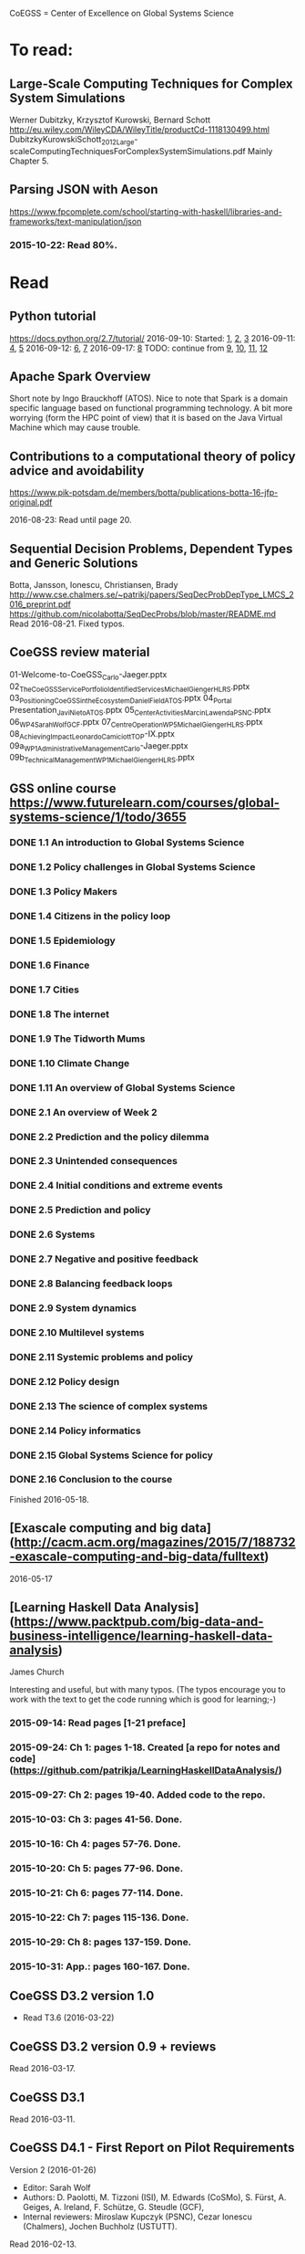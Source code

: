 # Material related to the CoEGSS project

CoEGSS = Center of Excellence on Global Systems Science

* To read:
** Large-Scale Computing Techniques for Complex System Simulations
Werner Dubitzky, Krzysztof Kurowski, Bernard Schott
http://eu.wiley.com/WileyCDA/WileyTitle/productCd-1118130499.html
DubitzkyKurowskiSchott_2012_Large-scaleComputingTechniquesForComplexSystemSimulations.pdf
Mainly Chapter 5.
** Parsing JSON with Aeson
https://www.fpcomplete.com/school/starting-with-haskell/libraries-and-frameworks/text-manipulation/json
*** 2015-10-22: Read 80%.
* Read
** Python tutorial
https://docs.python.org/2.7/tutorial/
2016-09-10: Started: [[https://docs.python.org/2.7/tutorial/appetite.html][1]], [[https://docs.python.org/2.7/tutorial/interpreter.html][2]], [[https://docs.python.org/2.7/tutorial/introduction.html][3]]
2016-09-11: [[https://docs.python.org/2.7/tutorial/controlflow.html][4]], [[https://docs.python.org/2.7/tutorial/datastructures.html][5]]
2016-09-12: [[https://docs.python.org/2.7/tutorial/modules.html][6]], [[https://docs.python.org/2.7/tutorial/inputoutput.html][7]]
2016-09-17: [[https://docs.python.org/2.7/tutorial/errors.html][8]]
TODO: continue from [[https://docs.python.org/2.7/tutorial/classes.html][9]], [[https://docs.python.org/2.7/tutorial/stdlib.html][10]], [[https://docs.python.org/2.7/tutorial/stdlib2.html][11]], [[https://docs.python.org/2.7/tutorial/whatnow.html][12]]


** Apache Spark Overview

Short note by Ingo Brauckhoff (ATOS). Nice to note that Spark is a
domain specific language based on functional programming technology.
A bit more worrying (form the HPC point of view) that it is based on
the Java Virtual Machine which may cause trouble.

** Contributions to a computational theory of policy advice and avoidability
https://www.pik-potsdam.de/members/botta/publications-botta-16-jfp-original.pdf

2016-08-23: Read until page 20.

** Sequential Decision Problems, Dependent Types and Generic Solutions
Botta, Jansson, Ionescu, Christiansen, Brady
http://www.cse.chalmers.se/~patrikj/papers/SeqDecProbDepType_LMCS_2016_preprint.pdf
https://github.com/nicolabotta/SeqDecProbs/blob/master/README.md
Read 2016-08-21. Fixed typos.

** CoeGSS review material
01-Welcome-to-CoeGSS_Carlo-Jaeger.pptx
02_The_CoeGSS_Service_Portfolio_Identified_Services_Michael_Gienger_HLRS.pptx
03_Positioning_CoeGSS_in_the_Ecosystem_Daniel_Field_ATOS.pptx
04_Portal Presentation_Javi_Nieto_ATOS.pptx
05_Center_Activities_Marcin_Lawenda_PSNC.pptx
06_WP4_SarahWolf_GCF.pptx
07_Centre_Operation_WP5_Michael_Gienger_HLRS.pptx
08_Achieving_Impact_Leonardo_Camiciott_TOP-IX.pptx
09a_WP1_AdministrativeManagement_Carlo-Jaeger.pptx
09b_Technical_Management_WP1_Michael_Gienger_HLRS.pptx

** GSS online course https://www.futurelearn.com/courses/global-systems-science/1/todo/3655
*** DONE 1.1 An introduction to Global Systems Science
*** DONE 1.2 Policy challenges in Global Systems Science
*** DONE 1.3 Policy Makers
*** DONE 1.4 Citizens in the policy loop
*** DONE 1.5 Epidemiology
*** DONE 1.6 Finance
*** DONE 1.7 Cities
*** DONE 1.8 The internet
*** DONE 1.9 The Tidworth Mums
*** DONE 1.10 Climate Change
*** DONE 1.11 An overview of Global Systems Science
*** DONE 2.1 An overview of Week 2
*** DONE 2.2 Prediction and the policy dilemma
*** DONE 2.3 Unintended consequences
*** DONE 2.4 Initial conditions and extreme events
*** DONE 2.5 Prediction and policy
*** DONE 2.6 Systems
*** DONE 2.7 Negative and positive feedback
*** DONE 2.8 Balancing feedback loops
*** DONE 2.9 System dynamics
*** DONE 2.10 Multilevel systems
*** DONE 2.11 Systemic problems and policy
*** DONE 2.12 Policy design
*** DONE 2.13 The science of complex systems
*** DONE 2.14 Policy informatics
*** DONE 2.15 Global Systems Science for policy
*** DONE 2.16 Conclusion to the course
Finished 2016-05-18.
** [Exascale computing and big data](http://cacm.acm.org/magazines/2015/7/188732-exascale-computing-and-big-data/fulltext)
2016-05-17
** [Learning Haskell Data Analysis](https://www.packtpub.com/big-data-and-business-intelligence/learning-haskell-data-analysis)
   James Church

Interesting and useful, but with many typos. (The typos encourage you
to work with the text to get the code running which is good for
learning;-)

*** 2015-09-14: Read pages [1-21 preface]
*** 2015-09-24: Ch 1: pages 1-18. Created [a repo for notes and code](https://github.com/patrikja/LearningHaskellDataAnalysis/)
*** 2015-09-27: Ch 2: pages 19-40. Added code to the repo.
*** 2015-10-03: Ch 3: pages 41-56. Done.
*** 2015-10-16: Ch 4: pages 57-76. Done.
*** 2015-10-20: Ch 5: pages 77-96. Done.
*** 2015-10-21: Ch 6: pages 77-114. Done.
*** 2015-10-22: Ch 7: pages 115-136. Done.
*** 2015-10-29: Ch 8: pages 137-159. Done.
*** 2015-10-31: App.: pages 160-167. Done.
** CoeGSS D3.2 version 1.0
+ Read T3.6 (2016-03-22)
** CoeGSS D3.2 version 0.9 + reviews
Read 2016-03-17.
** CoeGSS D3.1
Read 2016-03-11.
** CoeGSS D4.1 - First Report on Pilot Requirements
Version 2 (2016-01-26)
+ Editor: Sarah Wolf
+ Authors: D. Paolotti, M. Tizzoni (ISI), M. Edwards (CoSMo), S. Fürst, A. Geiges, A. Ireland, F. Schütze, G. Steudle (GCF),
+ Internal reviewers: Miroslaw Kupczyk (PSNC), Cezar Ionescu (Chalmers), Jochen Buchholz (USTUTT).

Read 2016-02-13.

*** 1 Introduction
**** 1.1 The CoeGSS pilots
**** 1.2 Synthetic information systems
**** 1.3 About this document
*** 2 Common requirements of all pilots
**** 2.1 Interaction between HPC and GSS experts
**** 2.2 Training
**** 2.3 Access and computing time
**** 2.4 Building a CoeGSS synthetic information system

[...] It is a stated aim of CoeGSS to enhance and extend the
capabilities of existing frameworks in the following directions:
1. increase the scale to global populations (billions of agents)
2. develop new methods for deriving relationships and activity patterns for agents
3. incorporate new data from social media sources in a running simulation
4. visualise the results of simulations and be able to interact with them in real time
5. test, verify, and validate the results

• Defining the system
• Collecting data
• Building a shared pool of data
• Pre-processing data
• Ensuring and tracking data quality
• Generation of synthetic populations
• Agent-based modelling
• Prototyping
• Performing sensitivity analysis and calibrating models
• Installing code
• Optimizing code
• Running simulations
• Analysing output
• Visualising output and results
• Creating a user-friendly interface for non-experts

+ A remark about the use of existing software tools: licensing.

*** 3 Task 4.1: Health Habits
**** 3.1 Short problem description
**** 3.2 Initial example 1: smoking
**** 3.3 Initial example 2: obesity
**** 3.4 Initial synthetic population and workflow
**** 3.5 Data requirements
**** 3.6 Software requirements
**** 3.7 Gathering experience
In particular, goals of the initial test should be:
• to identify and resolve the intellectual property issues arising
• to define HPC software requirements for the SI system;
• to identify any code compatibility issue between the systems;
• to identify the best options for parallelization of the GLEAMviz server unit;
• to assess the gain of performance to be expected by running the SI system on a HPC.

*** 4 Task 4.2: Green Growth
**** 4.1 Short problem description
**** 4.2 Initial example: transport
**** 4.3 Initial synthetic population
**** 4.4 Preliminary, or training model
**** 4.5 Data requirements
**** 4.6 Software requirements
**** 4.7 Visualisation requirements

*** 5 Task 4.3 Global Urbanization
**** 5.1 Short problem description
**** 5.2 Workflow quick overview
**** 5.3 City pilot and synthetic populations’ details
***** 5.3.1 Transportation model
***** 5.3.2 Pollution model
***** 5.3.3 Real estate model
***** 5.3.4 Population model
***** 5.3.5 Economic model
***** 5.3.6 Synthetic population refinements
**** 5.4 Data requirements
**** 5.5 Software requirements
*** 6 Task 4.4 (Future Applications)
*** 7 Conclusion
*** 8 References
** CoeGSS D5.1 – Definition of the CoeGSS Operation Environment

Read 2016-04-25. An overview of the resources available at HLRS and
PSNC for CoeGSS.
** CoeGSS D4.4 (version 2016-09-11)
2016-09-16: Read more (up to 63) + sent review report (6h work)
2016-09-12: Started reading (up to page 20)
